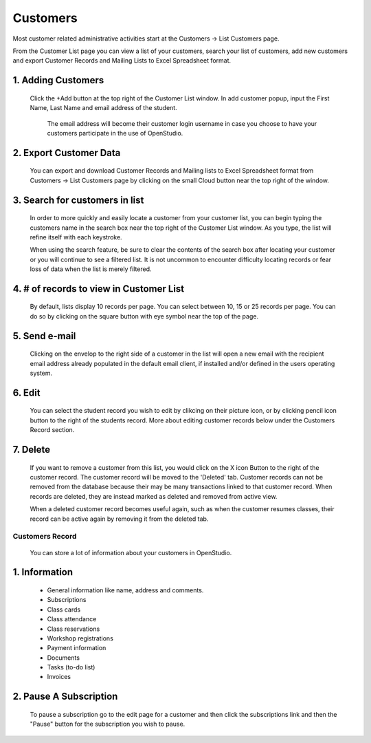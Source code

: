 ==========
Customers
==========

Most customer related administrative activities start at the Customers -> List Customers page.

From the Customer List page you can view a list of your customers, search your
list of customers, add new customers and export Customer Records and Mailing
Lists to Excel Spreadsheet format.


1. Adding Customers
-------------

    Click the +Add button at the top right of the Customer List window.  In add
    customer popup, input the First Name, Last Name and email address of the student.
      The email address will become their customer login username in case you
      choose to have your customers participate in the use of OpenStudio.


2. Export Customer Data
--------------------------------------------

    You can export and download Customer Records and Mailing lists to
    Excel Spreadsheet format from Customers -> List Customers page by clicking
    on the small Cloud button near the top right of the window.


3. Search for customers in list
-------------

    In order to more quickly and easily locate a customer from your customer list,
    you can begin typing the customers name in the search box near the top right
    of the Customer List window.  As you type, the list will refine itself with each keystroke.

    When using the search feature, be sure to clear the contents of the search box
    after locating your customer or you will continue to see a filtered list.
    It is not uncommon to encounter difficulty locating records or fear loss of
    data when the list is merely filtered.

4. # of records to view in Customer List
---------------

    By default, lists display 10 records per page.  You can select between
    10, 15 or 25 records per page.  You can do so by clicking on the square button
    with eye symbol near the top of the page.


5. Send e-mail
---------

    Clicking on the envelop to the right side of a customer in the list will open
    a new email with the recipient email address already populated in the default
    email client, if installed and/or defined in the users operating system.

6. Edit
------------

    You can select the student record you wish to edit by clikcing on their picture icon,
    or by clicking pencil icon button to the right of the students record.
    More about editing customer records below under the Customers Record section.


7. Delete
--------------

    If you want to remove a customer from this list, you would click on the X
    icon Button to the right of the customer record.  The customer record will
    be moved to the 'Deleted' tab.  Customer records can not be removed from the
    database because their may be many transactions linked to that customer record.
    When records are deleted, they are instead marked as deleted and removed from
    active view.

    When a deleted customer record becomes useful again, such as when the customer
    resumes classes, their record can be active again by removing it from the deleted tab.



Customers Record
=========

    You can store a lot of information about your customers in OpenStudio.

1. Information
----------------

    - General information like name, address and comments.
    - Subscriptions
    - Class cards
    - Class attendance
    - Class reservations
    - Workshop registrations
    - Payment information
    - Documents
    - Tasks (to-do list)
    - Invoices

2. Pause A Subscription
------------------------

    To pause a subscription go to the edit page for a customer and then click the subscriptions link and then the "Pause" button for the subscription you wish to pause.
